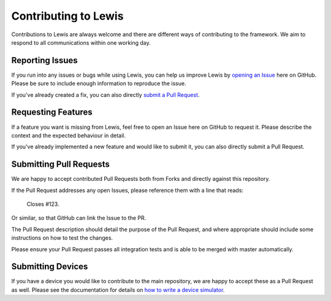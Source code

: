 Contributing to Lewis
=====================

Contributions to Lewis are always welcome and there are different ways of 
contributing to the framework. We aim to respond to all communications within
one working day.


Reporting Issues
----------------

If you run into any issues or bugs while using Lewis, you can help us improve
Lewis by
`opening an Issue <https://github.com/DMSC-Instrument-Data/lewis/issues/new>`__
here on GitHub. Please be sure to include enough information to reproduce the
issue.

If you've already created a fix, you can also directly
`submit a Pull Request <#submitting-pull-request>`__.


Requesting Features
-------------------

If a feature you want is missing from Lewis, feel free to open an Issue here on
GitHub to request it. Please describe the context and the expected behaviour in
detail.

If you've already implemented a new feature and would like to submit it, you
can also directly submit a Pull Request.


Submitting Pull Requests
------------------------

We are happy to accept contributed Pull Requests both from Forks and directly
against this repository.

If the Pull Request addresses any open Issues, please reference them with a 
line that reads:

    Closes #123.
    
Or similar, so that GitHub can link the Issue to the PR.

The Pull Request description should detail the purpose of the Pull Request, and
where appropriate should include some instructions on how to test the changes.

Please ensure your Pull Request passes all integration tests and is able to be
merged with master automatically.


Submitting Devices
------------------

If you have a device you would like to contribute to the main repository, we
are happy to accept these as a Pull Request as well. Please see the 
documentation for details on `how to write a device simulator <http://lewis.readthedocs.io/en/latest/developer_guide/writing_devices.html/>`__.

